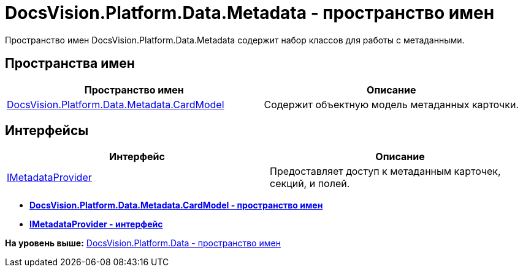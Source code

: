 = DocsVision.Platform.Data.Metadata - пространство имен

Пространство имен DocsVision.Platform.Data.Metadata содержит набор классов для работы с метаданными.

== Пространства имен

[cols=",",options="header",]
|===
|Пространство имен |Описание
|xref:CardModel/CardModel_NS.adoc[DocsVision.Platform.Data.Metadata.CardModel] |Содержит объектную модель метаданных карточки.
|===

== Интерфейсы

[cols=",",options="header",]
|===
|Интерфейс |Описание
|xref:IMetadataProvider_IN.adoc[IMetadataProvider] |Предоставляет доступ к метаданным карточек, секций, и полей.
|===

* *xref:../../../../../api/DocsVision/Platform/Data/Metadata/CardModel/CardModel_NS.adoc[DocsVision.Platform.Data.Metadata.CardModel - пространство имен]* +
* *xref:../../../../../api/DocsVision/Platform/Data/Metadata/IMetadataProvider_IN.adoc[IMetadataProvider - интерфейс]* +

*На уровень выше:* xref:../../../../../api/DocsVision/Platform/Data/Data_NS.adoc[DocsVision.Platform.Data - пространство имен]
